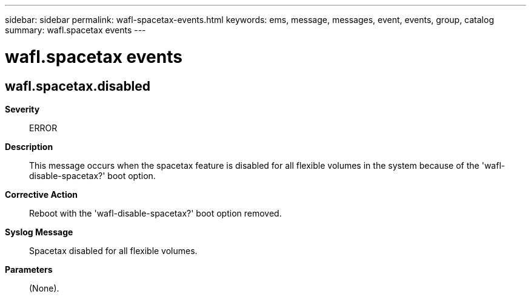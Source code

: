 ---
sidebar: sidebar
permalink: wafl-spacetax-events.html
keywords: ems, message, messages, event, events, group, catalog
summary: wafl.spacetax events
---

= wafl.spacetax events
:toclevels: 1
:hardbreaks:
:nofooter:
:icons: font
:linkattrs:
:imagesdir: ./media/

== wafl.spacetax.disabled
*Severity*::
ERROR
*Description*::
This message occurs when the spacetax feature is disabled for all flexible volumes in the system because of the 'wafl-disable-spacetax?' boot option.
*Corrective Action*::
Reboot with the 'wafl-disable-spacetax?' boot option removed.
*Syslog Message*::
Spacetax disabled for all flexible volumes.
*Parameters*::
(None).
